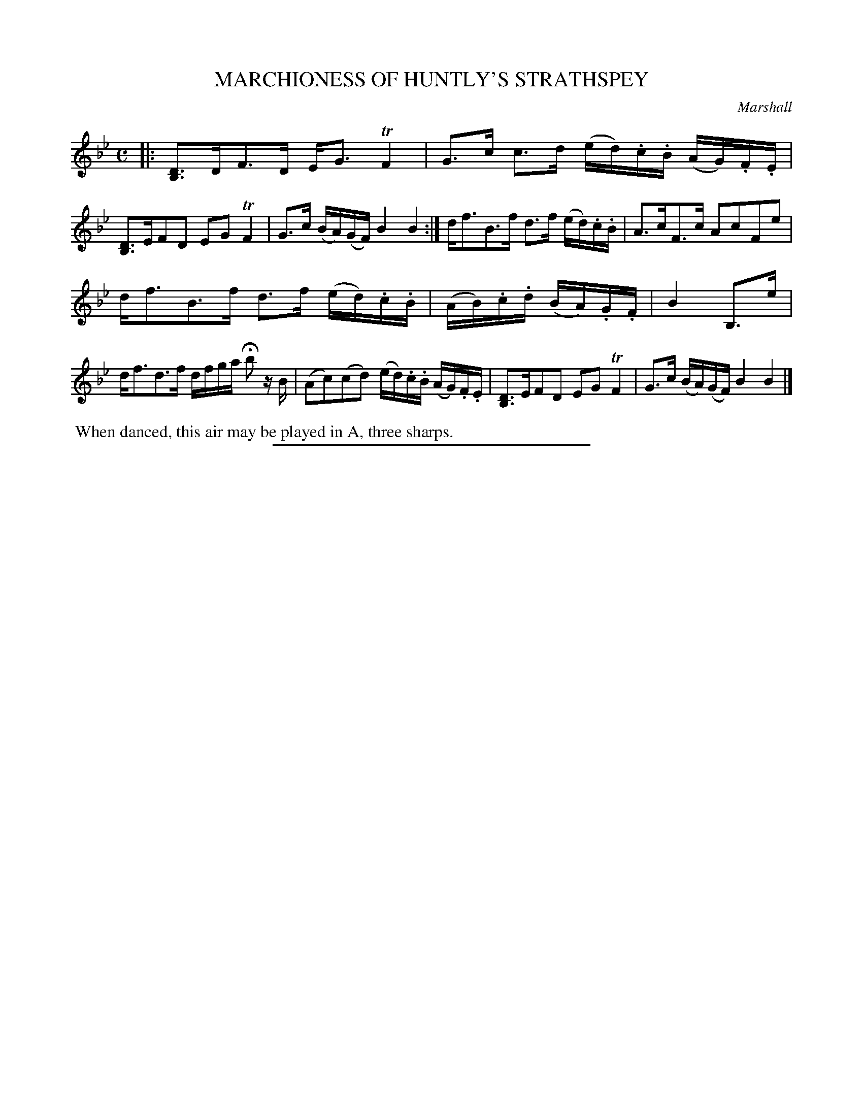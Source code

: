X: 10114
T: MARCHIONESS OF HUNTLY'S STRATHSPEY
C: Marshall
R: Strathspey.
%R: strathspey
B: W. Hamilton "Universal Tune-Book" Vol. 1 Glasgow 1844 p.11 #4
S: http://imslp.org/wiki/Hamilton's_Universal_Tune-Book_(Various)
Z: 2016 John Chambers <jc:trillian.mit.edu>
M: C
L: 1/16
K: Bb
% - - - - - - - - - - - - - - - - - - - - - - - - -
|:\
[D3B,3]DF3D EG3TF4 | G3c c3d (ed).c.B (AG).F.E |\
[D3B,3]EF2D2 E2G2TF4 | G3c (BA)(GF) B4B4 :|\
df3B3f d3f (ed).c.B | A3cF3c A2c2F2e2 |
df3B3f d3f (ed).c.B | (AB).c.d (BA).G.F | B4 B,3e |\
df3d3f dfga Hb2 zB | (A2c2)(c2d2) (ed).c.B (AG).F.E |\
[D3B,3]EF2D2 E2G2TF4 | G3c (BA)(GF) B4B4 |]
% - - - - - - - - - - - - - - - - - - - - - - - - -
%%begintext align
%% When danced, this air may be played in A, three sharps.
%%endtext
%%sep 1 1 300
